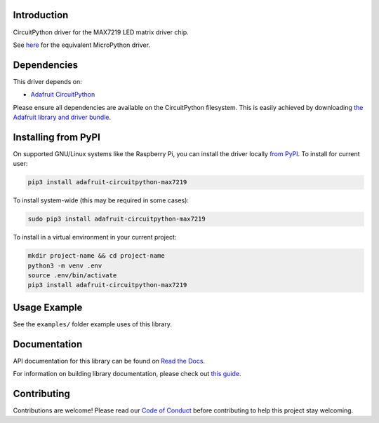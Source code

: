 
Introduction
============

.. image :: https://readthedocs.org/projects/adafruit-circuitpython-max7219/badge/?version=latest
    :target: https://docs.circuitpython.org/projects/max7219/en/latest/
    :alt: Documentation Status

.. image:: https://raw.githubusercontent.com/adafruit/Adafruit_CircuitPython_Bundle/main/badges/adafruit_discord.svg
    :target: https://adafru.it/discord
    :alt: Discord

.. image:: https://github.com/adafruit/Adafruit_CircuitPython_MAX7219/workflows/Build%20CI/badge.svg
    :target: https://github.com/adafruit/Adafruit_CircuitPython_MAX7219/actions/
    :alt: Build Status

CircuitPython driver for the MAX7219 LED matrix driver chip.

See `here <https://github.com/adafruit/micropython-adafruit-max7219>`_ for the equivalent MicroPython driver.

Dependencies
=============
This driver depends on:

* `Adafruit CircuitPython <https://github.com/adafruit/circuitpython>`_

Please ensure all dependencies are available on the CircuitPython filesystem.
This is easily achieved by downloading
`the Adafruit library and driver bundle <https://github.com/adafruit/Adafruit_CircuitPython_Bundle>`_.

Installing from PyPI
====================

On supported GNU/Linux systems like the Raspberry Pi, you can install the driver locally `from
PyPI <https://pypi.org/project/adafruit-circuitpython-max7219/>`_. To install for current user:

.. code-block:: shell

    pip3 install adafruit-circuitpython-max7219

To install system-wide (this may be required in some cases):

.. code-block:: shell

    sudo pip3 install adafruit-circuitpython-max7219

To install in a virtual environment in your current project:

.. code-block:: shell

    mkdir project-name && cd project-name
    python3 -m venv .env
    source .env/bin/activate
    pip3 install adafruit-circuitpython-max7219

Usage Example
=============

See the ``examples/`` folder example uses of this library.

Documentation
=============

API documentation for this library can be found on `Read the Docs <https://docs.circuitpython.org/projects/max7219/en/latest/>`_.

For information on building library documentation, please check out `this guide <https://learn.adafruit.com/creating-and-sharing-a-circuitpython-library/sharing-our-docs-on-readthedocs#sphinx-5-1>`_.

Contributing
============

Contributions are welcome! Please read our `Code of Conduct
<https://github.com/adafruit/Adafruit_CircuitPython_max7219/blob/main/CODE_OF_CONDUCT.md>`_
before contributing to help this project stay welcoming.
